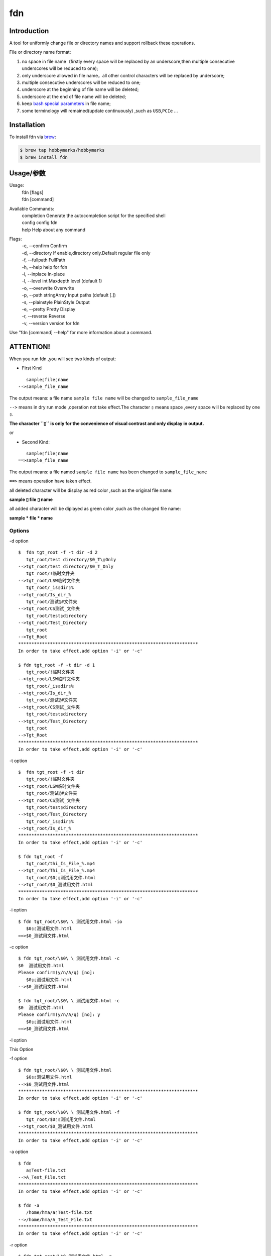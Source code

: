 fdn
===

Introduction
------------

A tool for uniformly change file or directory names and support
rollback these operations.

File or directory name format:

1. no space in file name（firstly every space will be replaced by an
   underscore,then multiple consecutive underscores will be reduced to
   one);

2. only underscore allowed in file name，all other control characters
   will be replaced by underscore;

3. multiple consecutive underscores will be reduced to one;

4. underscore at the beginning of file name will be deleted;

5. underscore at the end of file name will be deleted;

6. keep `bash special
   parameters <https://www.gnu.org/software/bash/manual/html_node/Special-Parameters.html>`__
   in file name;

7. some terminology will remained(update continuously) ,such as
   ``USB``,\ ``PCIe`` …​

Installation
------------

To install fdn via
`brew <https://brew.sh/>`__:

.. code:: bash

   $ brew tap hobbymarks/hobbymarks
   $ brew install fdn

Usage/参数
----------
::

Usage:
 | fdn [flags]
 | fdn [command]

Available Commands:
 | completion  Generate the autocompletion script for the specified shell
 | config      config fdn
 | help        Help about any command

Flags:
 | -c, --confirm            Confirm
 | -d, --directory          If enable,directory only.Default regular file only
 | -f, --fullpath           FullPath
 | -h, --help               help for fdn
 | -i, --inplace            In-place
 | -l, --level int          Maxdepth level (default 1)
 | -o, --overwrite          Overwrite
 | -p, --path stringArray   Input paths (default [.])
 | -s, --plainstyle         PlainStyle Output
 | -e, --pretty             Pretty Display
 | -r, --reverse            Reverse
 | -v, --version            version for fdn

Use "fdn [command] --help" for more information about a command.


**ATTENTION!**
--------------

When you run fdn ,you will see two kinds of output:

-  First Kind

::

         sample▯file▯name
      -->sample_file_name

The output means: a file name ``sample file name`` will be changed to
``sample_file_name``

``-->`` means in dry run mode ,operation not take effect.The character
``▯`` means space ,every space will be replaced by one ``▯``.

**The character ``▯`` is only for the convenience of visual contrast and
only display in output.**

or

-  Second Kind:

::

         sample▯file▯name
      ==>sample_file_name

The output means: a file named ``sample file name`` has been changed to
``sample_file_name``

``==>`` means operation have taken effect.

all deleted character will be display as red color ,such as the original
file name:

**sample ▯ file ▯ name**

all added character will be diplayed as green color ,such as the changed
file name:

**sample * file * name**

Options
~~~~~~~

-d option

::

   $  fdn tgt_root -f -t dir -d 2
      tgt_root/test directory/$0_T\▯Only
   -->tgt_root/test directory/$0_T_Only
      tgt_root/!临时文件夹
   -->tgt_root/LSW临时文件夹
      tgt_root/_is▯dir▯%
   -->tgt_root/Is_dir_%
      tgt_root/测试@#文件夹
   -->tgt_root/CS测试_文件夹
      tgt_root/test▯directory
   -->tgt_root/Test_Directory
      tgt_root
   -->Tgt_Root
   ********************************************************************
   In order to take effect,add option '-i' or '-c'

   $ fdn tgt_root -f -t dir -d 1
      tgt_root/!临时文件夹
   -->tgt_root/LSW临时文件夹
      tgt_root/_is▯dir▯%
   -->tgt_root/Is_dir_%
      tgt_root/测试@#文件夹
   -->tgt_root/CS测试_文件夹
      tgt_root/test▯directory
   -->tgt_root/Test_Directory
      tgt_root
   -->Tgt_Root
   ********************************************************************
   In order to take effect,add option '-i' or '-c'

-t option

::

   $  fdn tgt_root -f -t dir
      tgt_root/!临时文件夹
   -->tgt_root/LSW临时文件夹
      tgt_root/测试@#文件夹
   -->tgt_root/CS测试_文件夹
      tgt_root/test▯directory
   -->tgt_root/Test_Directory
      tgt_root/_is▯dir▯%
   -->tgt_root/Is_dir_%
   ********************************************************************
   In order to take effect,add option '-i' or '-c'

   $ fdn tgt_root -f
      tgt_root/thi_Is_File_%.mp4
   -->tgt_root/Thi_Is_File_%.mp4
      tgt_root/$0▯▯测试用文件.html
   -->tgt_root/$0_测试用文件.html
   ********************************************************************
   In order to take effect,add option '-i' or '-c'

-i option

::

   $ fdn tgt_root/\$0\ \ 测试用文件.html -io
      $0▯▯测试用文件.html
   ==>$0_测试用文件.html

-c option

::

   $ fdn tgt_root/\$0\ \ 测试用文件.html -c
   $0  测试用文件.html
   Please confirm(y/n/A/q) [no]:
      $0▯▯测试用文件.html
   -->$0_测试用文件.html

   $ fdn tgt_root/\$0\ \ 测试用文件.html -c
   $0  测试用文件.html
   Please confirm(y/n/A/q) [no]: y
      $0▯▯测试用文件.html
   ==>$0_测试用文件.html

-l option

This Option

-f option

::

   $ fdn tgt_root/\$0\ \ 测试用文件.html
      $0▯▯测试用文件.html
   -->$0_测试用文件.html
   ********************************************************************
   In order to take effect,add option '-i' or '-c'

   $ fdn tgt_root/\$0\ \ 测试用文件.html -f
      tgt_root/$0▯▯测试用文件.html
   -->tgt_root/$0_测试用文件.html
   ********************************************************************
   In order to take effect,add option '-i' or '-c'

-a option

::

   $ fdn
      a▯Test-file.txt
   -->A_Test_File.txt
   ********************************************************************
   In order to take effect,add option '-i' or '-c'

   $ fdn -a
      /home/hma/a▯Test-file.txt
   -->/home/hma/A_Test_File.txt
   ********************************************************************
   In order to take effect,add option '-i' or '-c'

-r option

::

   $ fdn tgt_root/\$0_测试用文件.html -r
      $0_测试用文件.html
   -->$0▯▯测试用文件.html
   ********************************************************************
   In order to take effect,add option '-i' or '-c'

-o option

::

   $ fdn tgt_root/\$0\ \ 测试用文件.html -i
   Exist:$0_测试用文件.html
   Skipped:$0  测试用文件.html
   With option '-o' to enable overwrite.

   $ fdn tgt_root/\$0\ \ 测试用文件.html -io
      $0▯▯测试用文件.html
   ==>$0_测试用文件.html

-p option

::

   $ fdn tgt_root
      thi_Is_File_%.mp4
   -->Thi_Is_File_%.mp4
      $0▯▯测试用文件.html
   -->$0_测试用文件.html
   ********************************************************************
   In order to take effect,add option '-i' or '-c'

   $ fdn tgt_root -p
      thi_Is_File_%.mp4
   -->Thi_Is_File_%.mp4
      $0▯▯测试用文件.html
   -->$0 _测试用文件.html
   ********************************************************************
   In order to take effect,add option '-i' or '-c'

-e option

::

   $ fdn tgt_root/\$0_测试用文件.html -re
      $0_测试用文件.html
   -->$0▯▯测试用文件.html
   ********************************************************************
   In order to take effect,add option '-i' or '-c'

Example/示例
--------------

change one file name/修改一个文件名
------------------------------------

::

   $ fdn tgt_root/\$0\ 测试用文件.html
      $0▯测试用文件.html
   -->$0_测试用文件.html
   ********************************************************************
   In order to take effect,add option '-i' or '-c'

change files in dir/修改指定目录下文件名
----------------------------------------

::

   $ fdn tgt_root
      $0▯测试用文件.html
   -->$0_测试用文件.html
      This▯is▯a▯Test▯file.pdf
   -->This_Is_A_Test_File.pdf
      _thi▯is▯file▯%.mp4
   -->thi_Is_File_%.mp4
      这是测试文件▯.jpg
   -->ZSC这是测试文件.jpg
   ********************************************************************
   In order to take effect,add option '-i' or '-c'

rollback one file changed/取消一个文件名的修改
----------------------------------------------

::

   $ fdn tgt_root/\$0_测试用文件.html -r
      $0_测试用文件.html
   -->$0▯测试用文件.html
   ********************************************************************
   In order to take effect,add option '-i' or '-c'

rollback files changed in dir/取消目录下文件名的修改
----------------------------------------------------

::

   $ fdn tgt_root -r
      This_Is_A_Test_File.pdf
   -->This▯is▯a▯Test▯file.pdf
      ZSC这是测试文件.jpg
   -->这是测试文件▯.jpg
      thi_Is_File_%.mp4
   -->_thi▯▯is▯▯▯file▯%.mp4
      $0_测试用文件.html
   -->$0▯测试用文件.html
   ********************************************************************
   In order to take effect,add option '-i' or '-c'

joint work with ``fd``/与 ``fd`` 工具联合工作
---------------------------------------------

`fd <https://github.com/sharkdp/fd>`__ is a program to find entries in
your filesytem. It is a simple, fast and user-friendly alternative to
find.*

::

   $ fdfind -HIi html -x fdn -p {}
      $0▯▯测试用文件.html
   -->$0_测试用文件.html
   ********************************************************************
   In order to take effect,add option '-i' or '-c'

   $ fdfind -HIi html -x fdn -pf {}
      tgt_root/$0▯▯测试用文件.html
   -->tgt_root/$0 _测试用文件.html
   ********************************************************************
   In order to take effect,add option '-i' or '-c'

简介
----

一个小工具，用于日常统一更改文件（或者文件夹）名称

目前的具体格式：

1. 文件名不保留空格（首先空格会被替换为下划线，之后根据是否存在连续下划线来决定缩减）；

2. 文件名中只保留下划线字符，其余的控制类字符会被替换为下划线；

3. 多个连续的下划线字符会被缩减为一个下划线；

4. 如果文件名首字符为下划线将会被删除；

5. 除去扩展名后的文件名如果最后一个字符是下划线也会被删除；

6. 在文件名中保留 `bash special
   parameters <https://www.gnu.org/software/bash/manual/html_node/Special-Parameters.html>`__
   ;

7. 文件名中包含的一些术语会保留术语本身的大小写写法(持续更新中…​),例如
   ``USB``,\ ``PCIe`` 等;

安装
----

建议使用\ `brew <https://brew.sh/>`__
进行安装:

.. code:: bash

   $ brew tap hobbymarks/hobbymarks
   $ brew install fdn

参数
----

请前往\ `Usage/参数`_ 查看

示例
----

参考 \ `Example/示例`_ 查看
